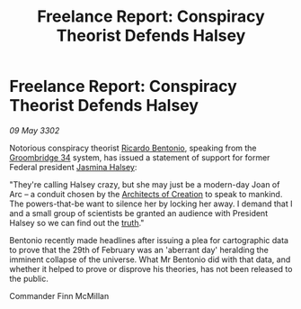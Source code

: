 :PROPERTIES:
:ID:       73449353-657f-4501-a0e8-3451f709da48
:END:
#+title: Freelance Report: Conspiracy Theorist Defends Halsey
#+filetags: :3302:galnet:

* Freelance Report: Conspiracy Theorist Defends Halsey

/09 May 3302/

Notorious conspiracy theorist [[id:0766a856-8f47-43b8-9242-b40309dbf07f][Ricardo Bentonio]], speaking from the
[[id:6db801f4-9e17-46a2-8412-827e3064c370][Groombridge 34]] system, has issued a statement of support for former
Federal president [[id:a9ccf59f-436e-44df-b041-5020285925f8][Jasmina Halsey]]:

"They're calling Halsey crazy, but she may just be a modern-day Joan
of Arc – a conduit chosen by the [[id:bf186b14-e66d-4298-99b5-600f43d763c8][Architects of Creation]] to speak to
mankind. The powers-that-be want to silence her by locking her away. I
demand that I and a small group of scientists be granted an audience
with President Halsey so we can find out the [[id:7401153d-d710-4385-8cac-aad74d40d853][truth]]."

Bentonio recently made headlines after issuing a plea for cartographic
data to prove that the 29th of February was an 'aberrant day'
heralding the imminent collapse of the universe. What Mr Bentonio did
with that data, and whether it helped to prove or disprove his
theories, has not been released to the public.

Commander Finn McMillan
